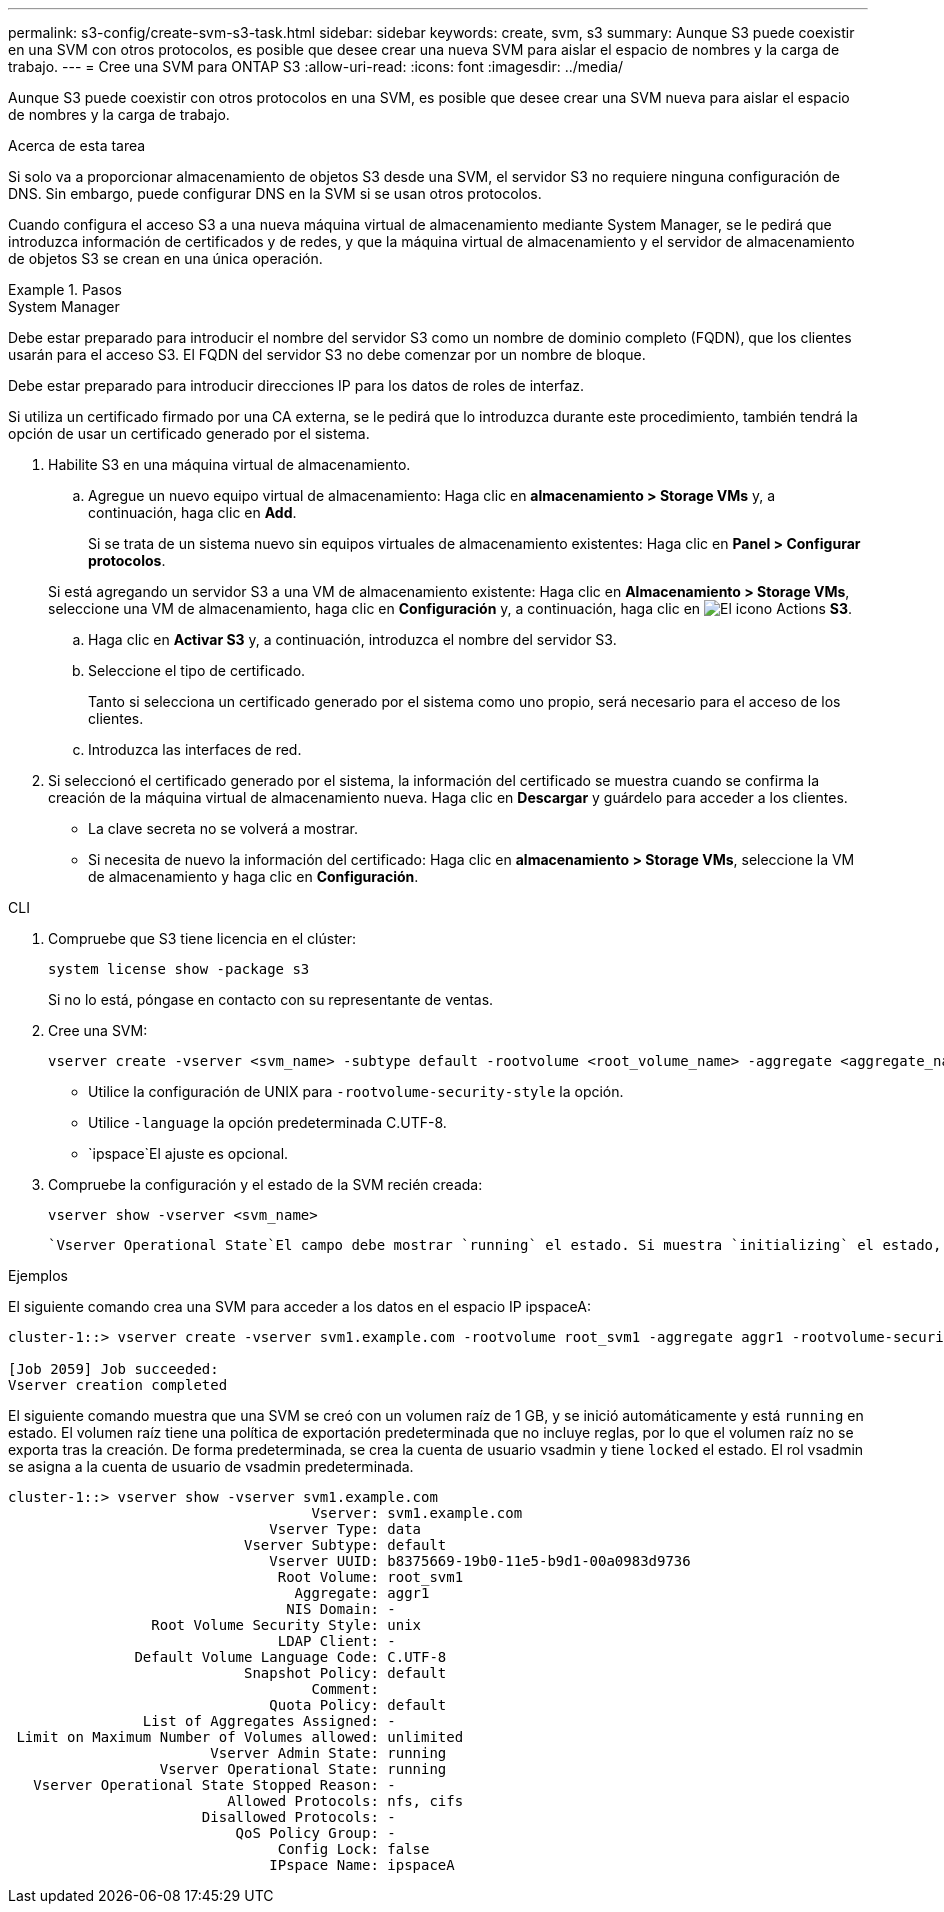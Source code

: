 ---
permalink: s3-config/create-svm-s3-task.html 
sidebar: sidebar 
keywords: create, svm, s3 
summary: Aunque S3 puede coexistir en una SVM con otros protocolos, es posible que desee crear una nueva SVM para aislar el espacio de nombres y la carga de trabajo. 
---
= Cree una SVM para ONTAP S3
:allow-uri-read: 
:icons: font
:imagesdir: ../media/


[role="lead"]
Aunque S3 puede coexistir con otros protocolos en una SVM, es posible que desee crear una SVM nueva para aislar el espacio de nombres y la carga de trabajo.

.Acerca de esta tarea
Si solo va a proporcionar almacenamiento de objetos S3 desde una SVM, el servidor S3 no requiere ninguna configuración de DNS. Sin embargo, puede configurar DNS en la SVM si se usan otros protocolos.

Cuando configura el acceso S3 a una nueva máquina virtual de almacenamiento mediante System Manager, se le pedirá que introduzca información de certificados y de redes, y que la máquina virtual de almacenamiento y el servidor de almacenamiento de objetos S3 se crean en una única operación.

.Pasos
[role="tabbed-block"]
====
.System Manager
--
Debe estar preparado para introducir el nombre del servidor S3 como un nombre de dominio completo (FQDN), que los clientes usarán para el acceso S3. El FQDN del servidor S3 no debe comenzar por un nombre de bloque.

Debe estar preparado para introducir direcciones IP para los datos de roles de interfaz.

Si utiliza un certificado firmado por una CA externa, se le pedirá que lo introduzca durante este procedimiento, también tendrá la opción de usar un certificado generado por el sistema.

. Habilite S3 en una máquina virtual de almacenamiento.
+
.. Agregue un nuevo equipo virtual de almacenamiento: Haga clic en *almacenamiento > Storage VMs* y, a continuación, haga clic en *Add*.
+
Si se trata de un sistema nuevo sin equipos virtuales de almacenamiento existentes: Haga clic en *Panel > Configurar protocolos*.

+
Si está agregando un servidor S3 a una VM de almacenamiento existente: Haga clic en *Almacenamiento > Storage VMs*, seleccione una VM de almacenamiento, haga clic en *Configuración* y, a continuación, haga clic en image:icon_gear.gif["El icono Actions"] *S3*.

.. Haga clic en *Activar S3* y, a continuación, introduzca el nombre del servidor S3.
.. Seleccione el tipo de certificado.
+
Tanto si selecciona un certificado generado por el sistema como uno propio, será necesario para el acceso de los clientes.

.. Introduzca las interfaces de red.


. Si seleccionó el certificado generado por el sistema, la información del certificado se muestra cuando se confirma la creación de la máquina virtual de almacenamiento nueva. Haga clic en *Descargar* y guárdelo para acceder a los clientes.
+
** La clave secreta no se volverá a mostrar.
** Si necesita de nuevo la información del certificado: Haga clic en *almacenamiento > Storage VMs*, seleccione la VM de almacenamiento y haga clic en *Configuración*.




--
.CLI
--
. Compruebe que S3 tiene licencia en el clúster:
+
[source, cli]
----
system license show -package s3
----
+
Si no lo está, póngase en contacto con su representante de ventas.

. Cree una SVM:
+
[source, cli]
----
vserver create -vserver <svm_name> -subtype default -rootvolume <root_volume_name> -aggregate <aggregate_name> -rootvolume-security-style unix -language C.UTF-8 -data-services <data-s3-server> -ipspace <ipspace_name>
----
+
** Utilice la configuración de UNIX para `-rootvolume-security-style` la opción.
** Utilice `-language` la opción predeterminada C.UTF-8.
**  `ipspace`El ajuste es opcional.


. Compruebe la configuración y el estado de la SVM recién creada:
+
[source, cli]
----
vserver show -vserver <svm_name>
----
+
 `Vserver Operational State`El campo debe mostrar `running` el estado. Si muestra `initializing` el estado, significa que se produjo un error en alguna operación intermedia como la creación del volumen raíz, y debe eliminar la SVM y volver a crearla.



.Ejemplos
El siguiente comando crea una SVM para acceder a los datos en el espacio IP ipspaceA:

[listing]
----
cluster-1::> vserver create -vserver svm1.example.com -rootvolume root_svm1 -aggregate aggr1 -rootvolume-security-style unix -language C.UTF-8 -data-services data-s3-server -ipspace ipspaceA

[Job 2059] Job succeeded:
Vserver creation completed
----
El siguiente comando muestra que una SVM se creó con un volumen raíz de 1 GB, y se inició automáticamente y está `running` en estado. El volumen raíz tiene una política de exportación predeterminada que no incluye reglas, por lo que el volumen raíz no se exporta tras la creación. De forma predeterminada, se crea la cuenta de usuario vsadmin y tiene `locked` el estado. El rol vsadmin se asigna a la cuenta de usuario de vsadmin predeterminada.

[listing]
----
cluster-1::> vserver show -vserver svm1.example.com
                                    Vserver: svm1.example.com
                               Vserver Type: data
                            Vserver Subtype: default
                               Vserver UUID: b8375669-19b0-11e5-b9d1-00a0983d9736
                                Root Volume: root_svm1
                                  Aggregate: aggr1
                                 NIS Domain: -
                 Root Volume Security Style: unix
                                LDAP Client: -
               Default Volume Language Code: C.UTF-8
                            Snapshot Policy: default
                                    Comment:
                               Quota Policy: default
                List of Aggregates Assigned: -
 Limit on Maximum Number of Volumes allowed: unlimited
                        Vserver Admin State: running
                  Vserver Operational State: running
   Vserver Operational State Stopped Reason: -
                          Allowed Protocols: nfs, cifs
                       Disallowed Protocols: -
                           QoS Policy Group: -
                                Config Lock: false
                               IPspace Name: ipspaceA
----
--
====